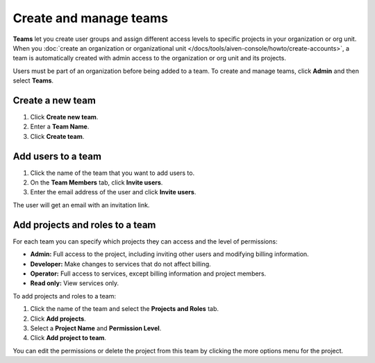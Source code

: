 
Create and manage teams
=======================

**Teams** let you create user groups and assign different access levels to specific projects in your organization or org unit. When you :doc:`create an organization or organizational unit </docs/tools/aiven-console/howto/create-accounts>`, a team is automatically created with admin access to the organization or org unit and its projects.

Users must be part of an organization before being added to a team. To create and manage teams, click **Admin** and then select **Teams**.

Create a new team
--------------------------

#. Click **Create new team**.

#. Enter a **Team Name**.

#. Click **Create team**.

Add users to a team
--------------------------

#. Click the name of the team that you want to add users to.

#. On the **Team Members** tab, click **Invite users**.

#. Enter the email address of the user and click **Invite users**. 

The user will get an email with an invitation link. 

Add projects and roles to a team
-------------------------------------------

For each team you can specify which projects they can access and the level of permissions:

* **Admin:** Full access to the project, including inviting other users and modifying billing information.
* **Developer:** Make changes to services that do not affect billing.
* **Operator:** Full access to services, except billing information and project members.
* **Read only:** View services only.

To add projects and roles to a team:

#. Click the name of the team and select the **Projects and Roles** tab.

#. Click **Add projects**.

#. Select a **Project Name** and **Permission Level**.

#. Click **Add project to team**.

You can edit the permissions or delete the project from this team by clicking the more options menu for the project.
